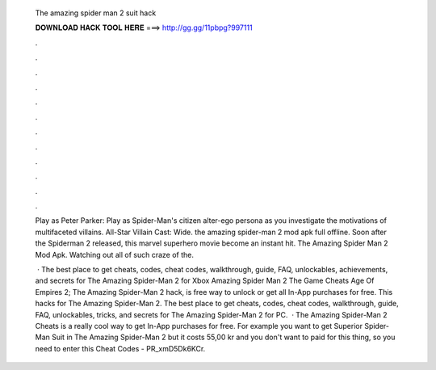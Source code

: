   The amazing spider man 2 suit hack
  
  
  
  𝐃𝐎𝐖𝐍𝐋𝐎𝐀𝐃 𝐇𝐀𝐂𝐊 𝐓𝐎𝐎𝐋 𝐇𝐄𝐑𝐄 ===> http://gg.gg/11pbpg?997111
  
  
  
  .
  
  
  
  .
  
  
  
  .
  
  
  
  .
  
  
  
  .
  
  
  
  .
  
  
  
  .
  
  
  
  .
  
  
  
  .
  
  
  
  .
  
  
  
  .
  
  
  
  .
  
  Play as Peter Parker: Play as Spider-Man's citizen alter-ego persona as you investigate the motivations of multifaceted villains. All-Star Villain Cast: Wide. the amazing spider-man 2 mod apk full offline. Soon after the Spiderman 2 released, this marvel superhero movie become an instant hit. The Amazing Spider Man 2 Mod Apk. Watching out all of such craze of the.
  
   · The best place to get cheats, codes, cheat codes, walkthrough, guide, FAQ, unlockables, achievements, and secrets for The Amazing Spider-Man 2 for Xbox Amazing Spider Man 2 The Game Cheats Age Of Empires 2; The Amazing Spider-Man 2 hack, is free way to unlock or get all In-App purchases for free. This hacks for The Amazing Spider-Man 2. The best place to get cheats, codes, cheat codes, walkthrough, guide, FAQ, unlockables, tricks, and secrets for The Amazing Spider-Man 2 for PC.  · The Amazing Spider-Man 2 Cheats is a really cool way to get In-App purchases for free. For example you want to get Superior Spider-Man Suit in The Amazing Spider-Man 2 but it costs 55,00 kr and you don't want to paid for this thing, so you need to enter this Cheat Codes - PR_xmD5Dk6KCr.
